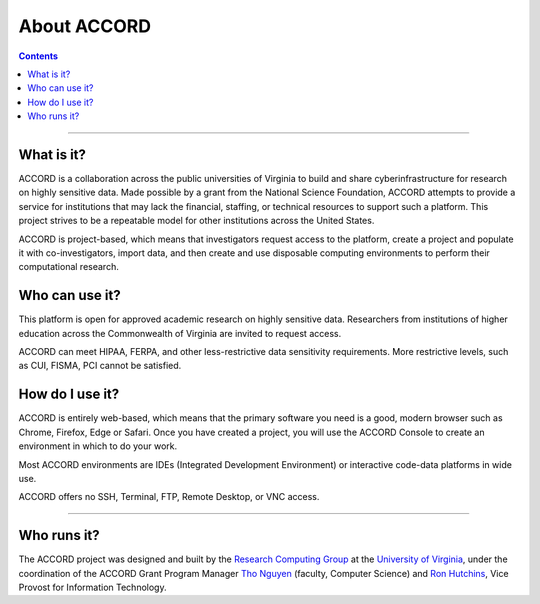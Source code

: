 About ACCORD
=============================================================
   
.. contents:: 

-----

What is it?
-----------------

ACCORD is a collaboration across the public universities of Virginia
to build and share cyberinfrastructure for research on highly sensitive 
data. Made possible by a grant from the National Science Foundation, 
ACCORD attempts to provide a service for institutions that may lack the 
financial, staffing, or technical resources to support such a platform. 
This project strives to be a repeatable model for other institutions 
across the United States.

ACCORD is project-based, which means that investigators request access 
to the platform, create a project and populate it with co-investigators, 
import data, and then create and use disposable computing environments 
to perform their computational research.


Who can use it?
-------------------

This platform is open for approved academic research on highly sensitive data. Researchers from
institutions of higher education across the Commonwealth of Virginia are invited to request access.

ACCORD can meet HIPAA, FERPA, and other less-restrictive data sensitivity requirements. More
restrictive levels, such as CUI, FISMA, PCI cannot be satisfied.


How do I use it?
-----------------------

ACCORD is entirely web-based, which means that the primary software you need is a good, modern 
browser such as Chrome, Firefox, Edge or Safari. Once you have created a project, you will use the 
ACCORD Console to create an environment in which to do your work.

Most ACCORD environments are IDEs (Integrated Development Environment) or interactive code-data
platforms in wide use.

ACCORD offers no SSH, Terminal, FTP, Remote Desktop, or VNC access.

-----

Who runs it?
------------------

The ACCORD project was designed and built by the `Research Computing Group <https://www.rc.virginia.edu>`_ at the `University of Virginia <https://www.virginia.edu/>`_, under the coordination of the ACCORD Grant Program Manager
`Tho Nguyen <https://vpit.virginia.edu/tho>`_ (faculty, Computer Science) and `Ron Hutchins <https://vpit.virginia.edu/>`_, Vice Provost for Information Technology.

